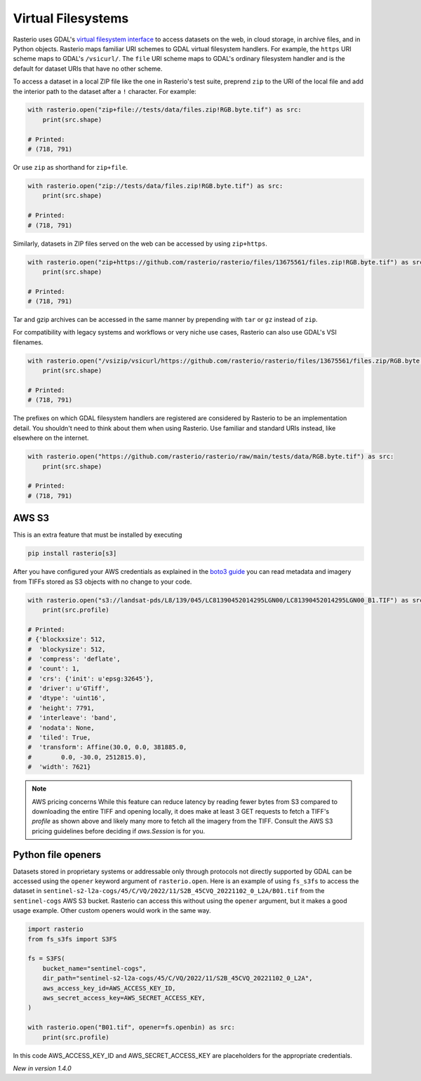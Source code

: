 Virtual Filesystems
===================

Rasterio uses GDAL's `virtual filesystem interface <https://gdal.org/user/virtual_file_systems.html>`__ to access datasets
on the web, in cloud storage, in archive files, and in Python objects. Rasterio maps familiar URI schemes to GDAL virtual filesystem handlers. For example, the ``https`` URI scheme maps to GDAL's ``/vsicurl/``. The ``file`` URI scheme maps to GDAL's ordinary filesystem handler and is the default for dataset URIs that have no other scheme.

To access a dataset in a local ZIP file like the one in Rasterio's test suite, preprend ``zip`` to the URI of the local file and add the interior path to the dataset after a ``!`` character. For example:

.. code-block:: python

    with rasterio.open("zip+file://tests/data/files.zip!RGB.byte.tif") as src:
        print(src.shape)

    # Printed:
    # (718, 791)

Or use ``zip`` as shorthand for ``zip+file``.

.. code-block:: python

    with rasterio.open("zip://tests/data/files.zip!RGB.byte.tif") as src:
        print(src.shape)

    # Printed:
    # (718, 791)

Similarly, datasets in ZIP files served on the web can be accessed by using ``zip+https``.

.. code-block:: python

    with rasterio.open("zip+https://github.com/rasterio/rasterio/files/13675561/files.zip!RGB.byte.tif") as src:
        print(src.shape)

    # Printed:
    # (718, 791)

Tar and gzip archives can be accessed in the same manner by prepending with ``tar`` or ``gz`` instead of ``zip``.

For compatibility with legacy systems and workflows or very niche use cases, Rasterio can also use GDAL's VSI filenames.

.. code-block:: python

    with rasterio.open("/vsizip/vsicurl/https://github.com/rasterio/rasterio/files/13675561/files.zip/RGB.byte.tif") as src:
        print(src.shape)

    # Printed:
    # (718, 791)

The prefixes on which GDAL filesystem handlers are registered are considered by Rasterio to be an implementation detail. You shouldn't need to think about them when using Rasterio. Use familiar and standard URIs instead, like elsewhere on the internet.

.. code-block:: python

    with rasterio.open("https://github.com/rasterio/rasterio/raw/main/tests/data/RGB.byte.tif") as src:
        print(src.shape)

    # Printed:
    # (718, 791)

AWS S3
------

This is an extra feature that must be installed by executing

.. code-block:: console

    pip install rasterio[s3]

After you have configured your AWS credentials as explained in the `boto3 guide
<http://boto3.readthedocs.org/en/latest/guide/configuration.html>`__ you can
read metadata and imagery from TIFFs stored as S3 objects with no change to
your code.

.. code-block:: python

    with rasterio.open("s3://landsat-pds/L8/139/045/LC81390452014295LGN00/LC81390452014295LGN00_B1.TIF") as src:
        print(src.profile)

    # Printed:
    # {'blockxsize': 512,
    #  'blockysize': 512,
    #  'compress': 'deflate',
    #  'count': 1,
    #  'crs': {'init': u'epsg:32645'},
    #  'driver': u'GTiff',
    #  'dtype': 'uint16',
    #  'height': 7791,
    #  'interleave': 'band',
    #  'nodata': None,
    #  'tiled': True,
    #  'transform': Affine(30.0, 0.0, 381885.0,
    #        0.0, -30.0, 2512815.0),
    #  'width': 7621}

.. note:: AWS pricing concerns
   While this feature can reduce latency by reading fewer bytes from S3
   compared to downloading the entire TIFF and opening locally, it does
   make at least 3 GET requests to fetch a TIFF's `profile` as shown above
   and likely many more to fetch all the imagery from the TIFF. Consult the
   AWS S3 pricing guidelines before deciding if `aws.Session` is for you.

Python file openers
-------------------

Datasets stored in proprietary systems or addressable only through protocols
not directly supported by GDAL can be accessed using the ``opener`` keyword
argument of ``rasterio.open``. Here is an example of using ``fs_s3fs`` to
access the dataset in
``sentinel-s2-l2a-cogs/45/C/VQ/2022/11/S2B_45CVQ_20221102_0_L2A/B01.tif`` from
the ``sentinel-cogs`` AWS S3 bucket. Rasterio can access this without using the
``opener`` argument, but it makes a good usage example. Other custom openers
would work in the same way.

.. code-block:: python

    import rasterio
    from fs_s3fs import S3FS

    fs = S3FS(
        bucket_name="sentinel-cogs",
        dir_path="sentinel-s2-l2a-cogs/45/C/VQ/2022/11/S2B_45CVQ_20221102_0_L2A",
        aws_access_key_id=AWS_ACCESS_KEY_ID,
        aws_secret_access_key=AWS_SECRET_ACCESS_KEY,
    )

    with rasterio.open("B01.tif", opener=fs.openbin) as src:
        print(src.profile)


In this code AWS_ACCESS_KEY_ID and AWS_SECRET_ACCESS_KEY are placeholders for the
appropriate credentials.

*New in version 1.4.0*
